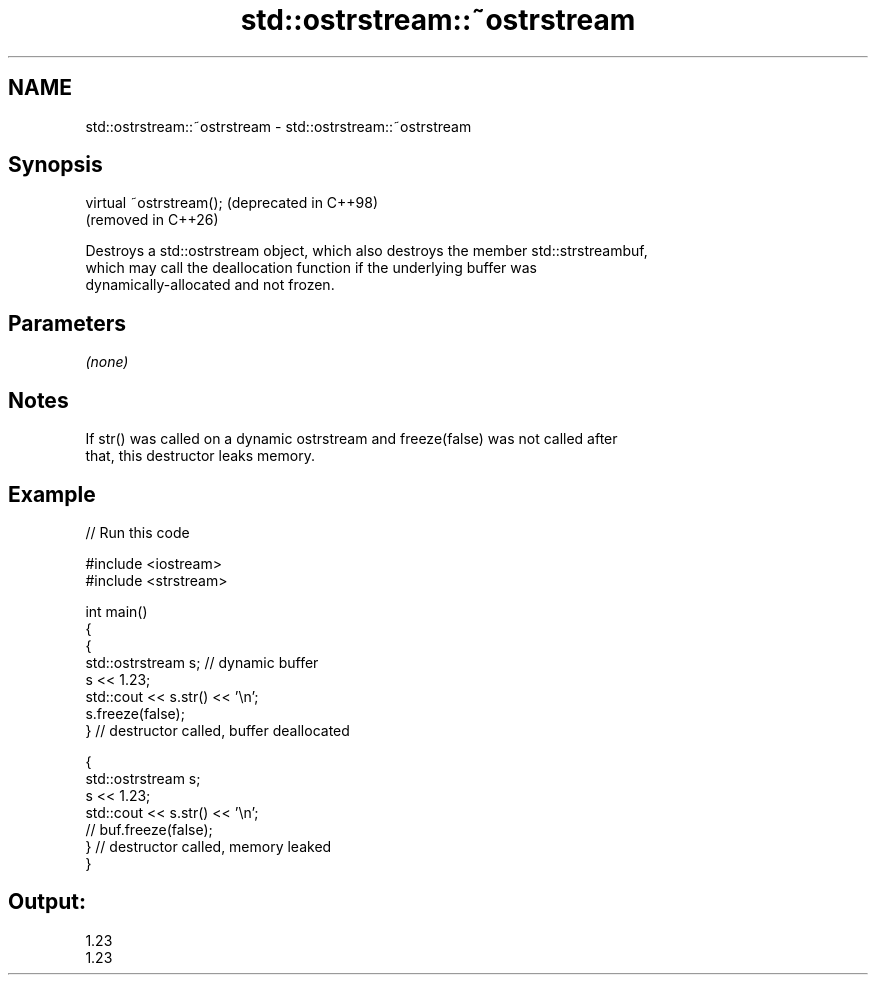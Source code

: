 .TH std::ostrstream::~ostrstream 3 "2024.06.10" "http://cppreference.com" "C++ Standard Libary"
.SH NAME
std::ostrstream::~ostrstream \- std::ostrstream::~ostrstream

.SH Synopsis
   virtual ~ostrstream();  (deprecated in C++98)
                           (removed in C++26)

   Destroys a std::ostrstream object, which also destroys the member std::strstreambuf,
   which may call the deallocation function if the underlying buffer was
   dynamically-allocated and not frozen.

.SH Parameters

   \fI(none)\fP

.SH Notes

   If str() was called on a dynamic ostrstream and freeze(false) was not called after
   that, this destructor leaks memory.

.SH Example

   
// Run this code

 #include <iostream>
 #include <strstream>
  
 int main()
 {
     {
         std::ostrstream s; // dynamic buffer
         s << 1.23;
         std::cout << s.str() << '\\n';
         s.freeze(false);
     } // destructor called, buffer deallocated
  
     {
         std::ostrstream s;
         s << 1.23;
         std::cout << s.str() << '\\n';
 //      buf.freeze(false);
     } // destructor called, memory leaked
 }

.SH Output:

 1.23
 1.23
